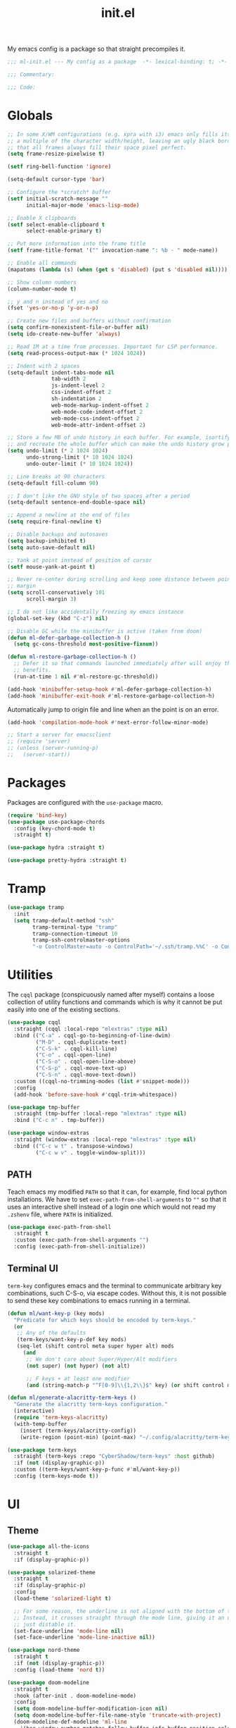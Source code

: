 #+TITLE: init.el
#+PROPERTY: header-args :tangle yes :results silent

My emacs config is a package so that straight precompiles it.

#+BEGIN_SRC emacs-lisp
  ;;; ml-init.el --- My config as a package  -*- lexical-binding: t; -*-

  ;;; Commentary:

  ;;; Code:

#+END_SRC

* Globals
#+BEGIN_SRC emacs-lisp
  ;; In some X/WM configurations (e.g. xpra with i3) emacs only fills its assigned frame to
  ;; a multiple of the character width/height, leaving an ugly black border. This ensures
  ;; that all frames always fill their space pixel perfect.
  (setq frame-resize-pixelwise t)

  (setf ring-bell-function 'ignore)

  (setq-default cursor-type 'bar)

  ;; Configure the *scratch* buffer
  (setf initial-scratch-message ""
        initial-major-mode 'emacs-lisp-mode)

  ;; Enable X clipboards
  (setf select-enable-clipboard t
        select-enable-primary t)

  ;; Put more information into the frame title
  (setf frame-title-format '("" invocation-name ": %b - " mode-name))

  ;; Enable all commands
  (mapatoms (lambda (s) (when (get s 'disabled) (put s 'disabled nil))))

  ;; Show column numbers
  (column-number-mode t)

  ;; y and n instead of yes and no
  (fset 'yes-or-no-p 'y-or-n-p)

  ;; Create new files and buffers without confirmation
  (setq confirm-nonexistent-file-or-buffer nil)
  (setq ido-create-new-buffer 'always)

  ;; Read 1M at a time from processes. Important for LSP performance.
  (setq read-process-output-max (* 1024 1024))

  ;; Indent with 2 spaces
  (setq-default indent-tabs-mode nil
                tab-width 2
                js-indent-level 2
                css-indent-offset 2
                sh-indentation 2
                web-mode-markup-indent-offset 2
                web-mode-code-indent-offset 2
                web-mode-css-indent-offset 2
                web-mode-attr-indent-offset 2)

  ;; Store a few MB of undo history in each buffer. For example, isortify and blacken erase
  ;; and recreate the whole buffer which can make the undo history grow pretty quickly.
  (setq undo-limit (* 2 1024 1024)
        undo-strong-limit (* 10 1024 1024)
        undo-outer-limit (* 10 1024 1024))

  ;; Line breaks at 90 characters
  (setq-default fill-column 90)

  ;; I don't like the GNU style of two spaces after a period
  (setq-default sentence-end-double-space nil)

  ;; Append a newline at the end of files
  (setq require-final-newline t)

  ;; Disable backups and autosaves
  (setq backup-inhibited t)
  (setq auto-save-default nil)

  ;; Yank at point instead of position of cursor
  (setf mouse-yank-at-point t)

  ;; Never re-center during scrolling and keep some distance between point and the window
  ;; margin
  (setq scroll-conservatively 101
        scroll-margin 3)

  ;; I do not like accidentally freezing my emacs instance
  (global-set-key (kbd "C-z") nil)

  ;; Disable GC while the minibuffer is active (taken from doom)
  (defun ml-defer-garbage-collection-h ()
    (setq gc-cons-threshold most-positive-fixnum))

  (defun ml-restore-garbage-collection-h ()
    ;; Defer it so that commands launched immediately after will enjoy the
    ;; benefits.
    (run-at-time 1 nil #'ml-restore-gc-threshold))

  (add-hook 'minibuffer-setup-hook #'ml-defer-garbage-collection-h)
  (add-hook 'minibuffer-exit-hook #'ml-restore-garbage-collection-h)
#+END_SRC

Automatically jump to origin file and line when an the point is on an error.

#+BEGIN_SRC emacs-lisp
  (add-hook 'compilation-mode-hook #'next-error-follow-minor-mode)
#+END_SRC

#+BEGIN_SRC emacs-lisp
  ;; Start a server for emacsclient
  ;; (require 'server)
  ;; (unless (server-running-p)
  ;;   (server-start))
#+END_SRC

* Packages

Packages are configured with the ~use-package~ macro.

#+BEGIN_SRC emacs-lisp
  (require 'bind-key)
  (use-package use-package-chords
    :config (key-chord-mode t)
    :straight t)

  (use-package hydra :straight t)

  (use-package pretty-hydra :straight t)
#+END_SRC

* Tramp

#+BEGIN_SRC emacs-lisp
  (use-package tramp
    :init
    (setq tramp-default-method "ssh"
          tramp-terminal-type "tramp"
          tramp-connection-timeout 10
          tramp-ssh-controlmaster-options
          "-o ControlMaster=auto -o ControlPath='~/.ssh/tramp.%%C' -o ControlPersist=5m"))
#+END_SRC

* Utilities

The ~cqql~ package (conspicuously named after myself) contains a loose collection of
utility functions and commands which is why it cannot be put easily into one of the
existing sections.

#+BEGIN_SRC emacs-lisp
  (use-package cqql
    :straight (cqql :local-repo "mlextras" :type nil)
    :bind (("C-a" . cqql-go-to-beginning-of-line-dwim)
           ("M-D" . cqql-duplicate-text)
           ("C-S-k" . cqql-kill-line)
           ("C-o" . cqql-open-line)
           ("C-S-o" . cqql-open-line-above)
           ("C-S-p" . cqql-move-text-up)
           ("C-S-n" . cqql-move-text-down))
    :custom ((cqql-no-trimming-modes (list #'snippet-mode)))
    :config
    (add-hook 'before-save-hook #'cqql-trim-whitespace))
#+END_SRC

#+BEGIN_SRC emacs-lisp
  (use-package tmp-buffer
    :straight (tmp-buffer :local-repo "mlextras" :type nil)
    :bind ("C-c n" . tmp-buffer))

  (use-package window-extras
    :straight (window-extras :local-repo "mlextras" :type nil)
    :bind (("C-c w t" . transpose-windows)
           ("C-c w v" . toggle-window-split)))
#+END_SRC

** PATH

Teach emacs my modified ~PATH~ so that it can, for example, find local python
installations. We have to set ~exec-path-from-shell-arguments~ to ~""~ so that
it uses an interactive shell instead of a login one which would not read my
~.zshenv~ file, where ~PATH~ is initialized.

#+BEGIN_SRC emacs-lisp
  (use-package exec-path-from-shell
    :straight t
    :custom (exec-path-from-shell-arguments "")
    :config (exec-path-from-shell-initialize))
#+END_SRC

** Terminal UI

~term-key~ configures emacs and the terminal to communicate arbitrary key combinations, such
C-S-o, via escape codes. Without this, it is not possible to send these key combinations
to emacs running in a terminal.

#+BEGIN_SRC emacs-lisp
  (defun ml/want-key-p (key mods)
    "Predicate for which keys should be encoded by term-keys."
    (or
     ;; Any of the defaults
     (term-keys/want-key-p-def key mods)
     (seq-let (shift control meta super hyper alt) mods
       (and
        ;; We don't care about Super/Hyper/Alt modifiers
        (not super) (not hyper) (not alt)

        ;; F keys + at least one modifier
        (and (string-match-p "^F[0-9]\\{1,2\\}$" key) (or shift control meta))))))

  (defun ml/generate-alacritty-term-keys ()
    "Generate the alacritty term-keys configuration."
    (interactive)
    (require 'term-keys-alacritty)
    (with-temp-buffer
      (insert (term-keys/alacritty-config))
      (write-region (point-min) (point-max) "~/.config/alacritty/term-keys.yml")))

  (use-package term-keys
    :straight (term-keys :repo "CyberShadow/term-keys" :host github)
    :if (not (display-graphic-p))
    :custom ((term-keys/want-key-p-func #'ml/want-key-p))
    :config (term-keys-mode t))
#+END_SRC

* UI

** Theme

#+BEGIN_SRC emacs-lisp
  (use-package all-the-icons
    :straight t
    :if (display-graphic-p))

  (use-package solarized-theme
    :straight t
    :if (display-graphic-p)
    :config
    (load-theme 'solarized-light t)

    ;; For some reason, the underline is not aligned with the bottom of the mode line.
    ;; Instead, it crosses straight through the mode line, giving it an uneasy look, so we
    ;; just distable it.
    (set-face-underline 'mode-line nil)
    (set-face-underline 'mode-line-inactive nil))

  (use-package nord-theme
    :straight t
    :if (not (display-graphic-p))
    :config (load-theme 'nord t))

  (use-package doom-modeline
    :straight t
    :hook (after-init . doom-modeline-mode)
    :config
    (setq doom-modeline-buffer-modification-icon nil)
    (setq doom-modeline-buffer-file-name-style 'truncate-with-project)
    (doom-modeline-def-modeline 'ml-line
      '(bar window-number matches follow buffer-info buffer-position selection-info word-count)
      '(compilation misc-info repl lsp minor-modes input-method process vcs checker major-mode))
    (defun ml-setup-doom-modeline ()
      (doom-modeline-set-modeline 'ml-line 'default))
    (add-hook 'doom-modeline-mode-hook 'ml-setup-doom-modeline))
#+END_SRC

** Minibuffer

Save the minibuffer history.

#+BEGIN_SRC emacs-lisp
  (use-package savehist
    :straight t
    :config
    (setf history-length 500)
    (savehist-mode))
#+END_SRC

Close the minibuffer when it loses focus.

#+BEGIN_SRC emacs-lisp
  (defun kill-unfocused-minibuffer (_frame)
    "Kill the minibuffer if it is active but does not have focus."
    (when (and
           (>= (recursion-depth) 1)
           (active-minibuffer-window)
           (not (minibuffer-window-active-p (selected-window))))
      (abort-recursive-edit)))

  (add-hook 'window-selection-change-functions 'kill-unfocused-minibuffer)
#+END_SRC

** eldoc

#+BEGIN_SRC emacs-lisp
  (use-package eldoc
    ;; Set the commands obarray size to some prime large enough to hold all commands that we
    ;; register below
    :init (setq eldoc-message-commands-table-size 293)
    :custom ((eldoc-idle-delay 0.2))
    :config
    ;; Apparently, eldoc is loaded even before early-init.el?! Therefore, the obarray
    ;; setting above never has an effect and resize the obarray here manually.
    (let ((old-commands eldoc-message-commands))
      (setq eldoc-message-commands (make-vector eldoc-message-commands-table-size 0))
      (cl-loop for sym being the symbols of old-commands
               do (eldoc-add-command sym)))

    ;; Register additional movement commands that should trigger eldoc
    (with-eval-after-load 'smartparens (eldoc-add-command-completions "sp-"))
    (with-eval-after-load 'avy (eldoc-add-command-completions "avy-"))
    (with-eval-after-load 'smartscan (eldoc-add-command-completions "smartscan-")))
#+END_SRC

** Better Help

Displays all key bindings of the current major mode with one-line descriptions
in a condensed format.

#+BEGIN_SRC emacs-lisp
  (use-package discover-my-major
    :straight t
    :bind ("C-h C-m" . discover-my-major))
#+END_SRC

~helpful~ puts a lot of extra funcionality on help pages such as the source code
of functions.

#+BEGIN_SRC emacs-lisp
  (use-package helpful
    :straight t
    :bind (("C-h a" . helpful-command)
           ("C-h f" . helpful-callable)
           ("C-h v" . helpful-variable)
           ("C-h k" . helpful-key)
           :map emacs-lisp-mode-map
           ("C-c C-d" . helpful-at-point)))
#+END_SRC

** Buffer Switching

#+BEGIN_SRC emacs-lisp
  (defun iflipb-kill-this-buffer ()
    "Same as `kill-buffer' but keep the iflipb buffer list state."
    (interactive)
    (kill-buffer (current-buffer))
    (if (iflipb-first-iflipb-buffer-switch-command)
        (setq last-command 'kill-buffer)
      (if (< iflipb-current-buffer-index (length (iflipb-interesting-buffers)))
          (iflipb-select-buffer iflipb-current-buffer-index)
        (iflipb-select-buffer (1- iflipb-current-buffer-index)))
      (setq last-command 'iflipb-kill-buffer)))

  (defun ml-iflipb-ignore-special-except-some (bufname)
    "Check if BUFNAME is a special buffer except for some special cases."
    (or (and (string-prefix-p "*" bufname)
             (not (string-prefix-p "*Org Src" bufname))
             (not (string-prefix-p "*deadgrep" bufname))
             (not (string-prefix-p "*ielm" bufname)))
        (string-match-p "^magit\\(-[^:]+\\)?:" bufname)))

  (use-package iflipb
    :straight t
    :demand t
    :bind (("<f6>" . iflipb-next-buffer)
           ("S-<f6>" . iflipb-previous-buffer)
           ("M-<f6>" . iflipb-kill-this-buffer))
    :custom ((iflipb-ignore-buffers #'ml-iflipb-ignore-special-except-some)
             (iflipb-current-buffer-template "[%.15s]")
             (iflipb-other-buffer-template "%.15s")))
#+END_SRC

** Searching & Selection

#+BEGIN_SRC emacs-lisp
  (use-package vertico
    :straight (vertico :files ("*" "extensions/*" (:exclude ".git"))
                       :includes (vertico-buffer
                                  vertico-directory
                                  vertico-flat
                                  vertico-indexed
                                  vertico-mouse
                                  vertico-quick
                                  vertico-repeat
                                  vertico-reverse))
    :custom
    (vertico-cycle t)
    :config
    (vertico-mode)

    ;; Do not allow the cursor in the minibuffer prompt
    (setq minibuffer-prompt-properties
          '(read-only t cursor-intangible t face minibuffer-prompt))
    (add-hook 'minibuffer-setup-hook #'cursor-intangible-mode)

    ;; Enable recursive minibuffers
    (setq enable-recursive-minibuffers t))

  (use-package vertico-repeat
    :straight nil
    :after vertico
    :bind ("C-c o" . vertico-repeat)
    :config
    (add-hook 'minibuffer-setup-hook #'vertico-repeat-save))

  (defun ml/orderless-flex-if-twiddle (pattern _index _total)
    "Match PATTERN with flex matching if it starts with a twiddle."
    (when (string-prefix-p "~" pattern)
      `(orderless-flex . ,(substring pattern 1))))

  (defun ml/orderless-without-if-bang (pattern _index _total)
    "Negate a PATTERN if it starts with a bang."
    (cond
     ((equal "!" pattern)
      '(orderless-literal . ""))
     ((string-prefix-p "!" pattern)
      `(orderless-without-literal . ,(substring pattern 1)))))

  (use-package orderless
    :straight t
    :custom
    (completion-styles '(orderless basic))
    (completion-category-overrides '((file (styles basic partial-completion))))
    (orderless-matching-styles '(orderless-literal orderless-regexp orderless-initialism))
    (orderless-style-dispatchers '(ml/orderless-flex-if-twiddle ml/orderless-without-if-bang)))

  (use-package marginalia
    :straight t
    :custom
    (marginalia-annotators '(marginalia-annotators-heavy marginalia-annotators-light nil))
    :config (marginalia-mode))

  (use-package consult
    :straight t
    :after hydra
    :custom
    (consult-project-root-function #'projectile-project-root)
    (consult-narrow-key "<")
    (register-preview-delay 0)
    (register-preview-function #'consult-register-format)
    ;; Use consult to select xref locations with preview
    (xref-show-definitions-function #'consult-xref)
    :bind (("C-s" . consult-line)
           ("C-S-s" . isearch-forward)
           ("C-c s" . consult-ripgrep)
           ("C-x f" . find-file)
           ("M-y" . consult-yank-pop)
           ("C-x b" . consult-buffer)
           ("C-x 4 b" . consult-buffer-other-window)
           ("C-x 5 b" . consult-buffer-other-frame)
           ("C-x M-:" . consult-complex-command)
           ("C-c c" . hydra-consult/body)

           ;; Isearch integration
           :map isearch-mode-map
           ("M-s l" . consult-line))

    :init
    (defhydra hydra-consult (:exit t :hint nil)
        "
     Line^^       Region^^           Goto^^             Other
    ----------------------------------------------------------
     [_f_] find   [_k_] focus lines  [_m_] mark         [_a_] apropos
     [_l_] locate [_K_] keep lines   [_M_] global mark  [_c_] mode command
     [_e_] error                   [_o_] outline      [_b_] bookmark"
        ("f" consult-find)
        ("l" consult-locate)
        ("K" consult-keep-lines)
        ("k" consult-focus-lines)
        ("e" consult-compile-error)
        ("m" consult-mark)
        ("M" consult-global-mark)
        ("o" consult-outline)
        ("a" consult-apropos)
        ("c" consult-mode-command)
        ("b" consult-bookmark)
        ("<F3>" consult-kmacro))

    ;; Optionally tweak the register preview window.
    ;; This adds thin lines, sorting and hides the mode line of the window.
    (advice-add #'register-preview :override #'consult-register-window))

  (use-package which-key :straight t)

  (use-package embark
    :straight t
    :bind ("M-o" . embark-act)
    :config
    (require 'which-key)
    (setq embark-action-indicator
          (lambda (map _target)
            (which-key--show-keymap "Embark" map nil nil 'no-paging)
            #'which-key--hide-popup-ignore-command)
          embark-become-indicator embark-action-indicator))

  ;; Consult users will also want the embark-consult package.
  (use-package embark-consult
    :straight t
    :after (embark consult)
    :demand t ; only necessary if you have the hook below
    ;; if you want to have consult previews as you move around an
    ;; auto-updating embark collect buffer
    :hook (embark-collect-mode . embark-consult-preview-minor-mode))
#+END_SRC

** File search with rg

#+BEGIN_SRC emacs-lisp
  (use-package deadgrep
    :straight t
    :bind (("<f9>" . deadgrep)))

  (use-package cqql-deadgrep
    :straight (cqql-deadgrep :local-repo "mlextras" :type nil)
    :after deadgrep
    :bind (("S-<f9>" . cqql-deadgrep-here)
           :map deadgrep-mode-map
           ("s" . cqql-deadgrep-search-term)
           ("d" . cqql-deadgrep-directory)
           ("a" . cqql-deadgrep-file-type-all)
           ("t" . cqql-deadgrep-file-type-type)
           ("S-g" . cqql-deadgrep-file-type-glob)))
#+END_SRC

** Highlighting

*** Cursor

#+BEGIN_SRC emacs-lisp
  (use-package beacon
    :straight t
    :config
    (beacon-mode))
#+END_SRC

*** Delimiter

#+BEGIN_SRC emacs-lisp
  (use-package rainbow-delimiters
    :straight t
    :config
    (add-hook 'prog-mode-hook 'rainbow-delimiters-mode)

    (setf rainbow-delimiters-max-face-count 6))
#+END_SRC

*** Symbols

#+BEGIN_SRC emacs-lisp
  (use-package highlight-symbol
    :straight t
    :config
    (add-hook 'prog-mode-hook 'highlight-symbol-mode)

    (setf highlight-symbol-idle-delay 0))
#+END_SRC

** Window Management

#+BEGIN_SRC emacs-lisp
  (use-package ace-window
    :straight t
    :bind ("M-i" . ace-window))
#+END_SRC

** Buffer Management

#+BEGIN_SRC emacs-lisp
  (use-package ibuffer
    :bind ("C-x C-b" . ibuffer))
#+END_SRC

#+BEGIN_SRC emacs-lisp
  (use-package uniquify
    :config (setf uniquify-buffer-name-style 'forward
                  uniquify-strip-common-suffix t))
#+END_SRC

** File Management

#+BEGIN_SRC emacs-lisp
  (use-package dired
    :config
    (setf dired-listing-switches "-lahv")

    (bind-key "M-w" #'wdired-change-to-wdired-mode dired-mode-map))
#+END_SRC

~dired-jump~ from ~dired-x~ is probably my most used ~dired~ command.

#+BEGIN_SRC emacs-lisp
  (use-package dired-x)
#+END_SRC

** Project Management

#+BEGIN_SRC emacs-lisp
  (use-package projectile
    :straight t
    :bind (("C-x C-f" . projectile-find-file))
    :init
    (setq projectile-keymap-prefix (kbd "C-x p"))
    :config
    ;; Mark pyenv virtual environments as projects
    (add-to-list 'projectile-project-root-files-bottom-up "pyvenv.cfg")

    (projectile-global-mode))
#+END_SRC

#+BEGIN_SRC emacs-lisp
  (defun ml-treemacs-dwim ()
    "Toggle treemacs."
    (interactive)
    (if (and (eq (treemacs-current-visibility) 'visible)
             treemacs--in-this-buffer)
        (delete-window (treemacs-get-local-window))
      (call-interactively #'treemacs-select-window)))

  (use-package treemacs
    :straight t
    :commands (treemacs-current-visibility)
    :bind (("<f8>" . ml-treemacs-dwim)
           ("S-<f8>" . treemacs)
           ("<mouse-1>" . treemacs-single-click-expand-action))
    :config
    ;; Hide gitignored files via the toggle call instead of customizing the variable because
    ;; we need the interactive behavior that happens in the toggle call to actually hide the
    ;; files.
    (treemacs-hide-gitignored-files-mode t))

  (use-package treemacs-projectile
    :straight t
    :after (treemacs projectile))
#+END_SRC

* Editing

** Better Defaults

The dwim commands should just be the default in modern emacs.
#+BEGIN_SRC emacs-lisp
  (bind-keys ("M-u" . upcase-dwim)
             ("M-l" . downcase-dwim)
             ("M-c" . capitalize-dwim))
#+END_SRC

** Multiple Cursors

#+BEGIN_SRC emacs-lisp
  (use-package multiple-cursors
    :straight t
    :after hydra
    :bind (("C-c m" . hydra-multiple-cursors/body)
           :map mc/keymap
           ;; Make enter insert a newline instead of quitting mc
           ("<return>" . nil))
    :config
    (defhydra hydra-multiple-cursors (:hint nil)
      "
   Up^^             Down^^           Miscellaneous           % 2(mc/num-cursors) cursor%s(if (> (mc/num-cursors) 1) \"s\" \"\")
  ------------------------------------------------------------------
   [_p_]   Next     [_n_]   Next     [_l_] Edit lines  [_0_] Insert numbers
   [_P_]   Skip     [_N_]   Skip     [_a_] Mark all    [_A_] Insert letters
   [_M-p_] Unmark   [_M-n_] Unmark   [_s_] Search
   [Click] Cursor at point       [_q_] Quit"
      ("l" mc/edit-lines :exit t)
      ("a" mc/mark-all-like-this :exit t)
      ("n" mc/mark-next-like-this)
      ("N" mc/skip-to-next-like-this)
      ("M-n" mc/unmark-next-like-this)
      ("p" mc/mark-previous-like-this)
      ("P" mc/skip-to-previous-like-this)
      ("M-p" mc/unmark-previous-like-this)
      ("s" mc/mark-all-in-region-regexp :exit t)
      ("0" mc/insert-numbers :exit t)
      ("A" mc/insert-letters :exit t)
      ("<mouse-1>" mc/add-cursor-on-click)
      ;; Help with click recognition in this hydra
      ("<down-mouse-1>" ignore)
      ("<drag-mouse-1>" ignore)
      ("q" nil)))
#+END_SRC

** SmartParens

#+BEGIN_SRC emacs-lisp
  (use-package smartparens
    :straight t
    :demand t
    :init
    (require 'hydra)
    (defhydra hydra-smartparens (:hint nil)
      "
   Moving^^^^                       Slurp & Barf^^   Wrapping^^            Sexp juggling^^^^               Destructive
  ------------------------------------------------------------------------------------------------------------------------
   [_a_] beginning  [_n_] down      [_h_] bw slurp   [_R_]   rewrap        [_S_] split   [_t_] transpose   [_c_] change inner  [_w_] copy
   [_e_] end        [_N_] bw down   [_H_] bw barf    [_u_]   unwrap        [_s_] splice  [_A_] absorb      [_C_] change outer
   [_f_] forward    [_p_] up        [_l_] slurp      [_U_]   bw unwrap     [_r_] raise   [_E_] emit        [_k_] kill          [_g_] quit
   [_b_] backward   [_P_] bw up     [_L_] barf       [_(__{__[_] wrap (){}[]   [_j_] join    [_o_] convolute   [_K_] bw kill       [_q_] quit"
      ;; Moving
      ("a" sp-beginning-of-sexp)
      ("e" sp-end-of-sexp)
      ("f" sp-forward-sexp)
      ("b" sp-backward-sexp)
      ("n" sp-down-sexp)
      ("N" sp-backward-down-sexp)
      ("p" sp-up-sexp)
      ("P" sp-backward-up-sexp)

      ;; Slurping & barfing
      ("h" sp-backward-slurp-sexp)
      ("H" sp-backward-barf-sexp)
      ("l" sp-forward-slurp-sexp)
      ("L" sp-forward-barf-sexp)

      ;; Wrapping
      ("R" sp-rewrap-sexp)
      ("u" sp-unwrap-sexp)
      ("U" sp-backward-unwrap-sexp)
      ("(" sp-wrap-round)
      ("{" sp-wrap-curly)
      ("[" sp-wrap-square)

      ;; Sexp juggling
      ("S" sp-split-sexp)
      ("s" sp-splice-sexp)
      ("r" sp-raise-sexp)
      ("j" sp-join-sexp)
      ("t" sp-transpose-sexp)
      ("A" sp-absorb-sexp)
      ("E" sp-emit-sexp)
      ("o" sp-convolute-sexp)

      ;; Destructive editing
      ("c" sp-change-inner :exit t)
      ("C" sp-change-enclosing :exit t)
      ("k" sp-kill-sexp)
      ("K" sp-backward-kill-sexp)
      ("w" sp-copy-sexp)

      ("q" nil)
      ("g" nil))
    :config
    (require 'smartparens-config)

    (bind-keys :map smartparens-mode-map
      ("C-M-f" . sp-forward-sexp)
      ("C-M-b" . sp-backward-sexp)
      ("C-M-n" . sp-down-sexp)
      ("C-M-S-n" . sp-backward-down-sexp)
      ("C-M-p" . sp-up-sexp)
      ("C-M-S-p" . sp-backward-up-sexp)
      ("C-M-a" . sp-beginning-of-sexp)
      ("C-M-e" . sp-end-of-sexp)
      ("C-M-k" . sp-kill-sexp)
      ("C-M-t" . sp-transpose-sexp))

    (smartparens-global-mode t)
    (smartparens-strict-mode t)
    (show-smartparens-global-mode t)

    ;; We write it the verbose way instead of with sp-with-modes because
    ;; use-package does not properly expand the macro somehow during compilation
    (sp-local-pair sp--html-modes "{{" "}}")
    (sp-local-pair sp--html-modes "{%" "%}")
    (sp-local-pair sp--html-modes "{#" "#}")

    :chords (("fd" . hydra-smartparens/body)))
#+END_SRC

** Region

#+BEGIN_SRC emacs-lisp
  (use-package expand-region
    :straight t
    :bind (("M-m" . er/expand-region)
           ("M-M" . er/contract-region))
    :config
    (with-eval-after-load 'latex-mode
      (require 'latex-mode-expansions)))
#+END_SRC

** Replacing

Gives you a visual preview at the point of replacement.

#+BEGIN_SRC emacs-lisp
  (use-package visual-regexp
    :straight t
    :bind (("C-c r" . vr/replace)
           ("C-c R" . vr/query-replace)))
#+END_SRC

** Navigation

Quickly move to every word and character on screen.

#+BEGIN_SRC emacs-lisp
  (use-package avy
    :straight t
    :init
    (require 'hydra)
    (defhydra hydra-avy (:exit t :hint nil)
      "
   Line^^       Region^^        Goto
  ----------------------------------------------------------
   [_y_] yank   [_Y_] yank      [_c_] timed char  [_C_] char
   [_m_] move   [_M_] move      [_w_] word        [_W_] any word
   [_k_] kill   [_K_] kill      [_l_] line        [_L_] end of line"
      ("c" avy-goto-char-timer)
      ("C" avy-goto-char)
      ("w" avy-goto-word-1)
      ("W" avy-goto-word-0)
      ("l" avy-goto-line)
      ("L" avy-goto-end-of-line)
      ("m" avy-move-line)
      ("M" avy-move-region)
      ("k" avy-kill-whole-line)
      ("K" avy-kill-region)
      ("y" avy-copy-line)
      ("Y" avy-copy-region))
    :config
    (setq avy-timeout-seconds 0.25)

    :bind (("M-s" . avy-goto-char-timer)
           ("C-c a" . hydra-avy/body)))
#+END_SRC

Use smart beginning and end moves instead of just ~point-min~ and ~point-max~.

#+BEGIN_SRC emacs-lisp
  (use-package beginend
    :straight t
    :config
    (beginend-global-mode))
#+END_SRC

#+BEGIN_SRC emacs-lisp
  (use-package smartscan
    :straight (smartscan :repo "martenlienen/smart-scan" :branch "no-message" :host github)
    :hook (prog-mode . smartscan-mode)
    :custom
    ;; Look for symbols instead of words so that it works with UTF-8 identifiers
    (smartscan-symbol-selector "symbol"))
#+END_SRC

** Undo

Undoing can be quite tricky to keep track of mentally in emacs because the undo list also
records undos. `vundo` presents the undo list as a tree structure.

#+BEGIN_SRC emacs-lisp
  (use-package vundo
    :straight t
    :custom ((vundo-compact-display t))
    :bind (("C-c C-/" . vundo)))
#+END_SRC

* Code Intelligence

** Tree Sitter

#+BEGIN_SRC emacs-lisp
  (use-package tree-sitter :straight t)
  (use-package tree-sitter-langs :straight t)
#+END_SRC

** Language Server Protocol (LSP)

#+BEGIN_SRC emacs-lisp
  (use-package lsp-mode
    :straight t
    :custom ((lsp-auto-guess-root t)
             (lsp-auto-configure t)
             (lsp-signature-doc-lines 1)
             (lsp-keymap-prefix nil))
    :hook ((python-mode . lsp)
           (lsp-mode . lsp-enable-which-key-integration))
    :commands (lsp)
    :bind (("C-?" . lsp-describe-thing-at-point)
           ;; Extra binding for terminal UI
           ("C-c ?" . lsp-describe-thing-at-point)
           ("<f10>" . lsp-rename)
           ("S-<f10>" . lsp-execute-code-action)
           :map lsp-mode-map
           ("C-S-SPC" . nil)))

  (use-package lsp-treemacs :straight t)
  (use-package lsp-headerline
    :after lsp-mode
    :custom ((lsp-headerline-breadcrumb-enable-diagnostics nil)
             (lsp-headerline-arrow
              (propertize ">" 'face 'lsp-headerline-breadcrumb-separator-face))))

  (defun ml/pyenv-path-from-name (name)
    "Get the pyenv environment root path from its NAME."
    (with-environment-variables (("PYENV_VERSION" name))
      (f-parent (f-parent (f-canonical (shell-command-to-string "pyenv which python"))))))

  (defun ml/pyenv-from-file (file)
    "Find the pyenv environment for FILE."
    (let ((file (f-canonical file))
          (pyenv-root (f-canonical (f-full "~/.pyenv"))))
      (ml/pyenv-path-from-name
       (if-let ((version-file (locate-dominating-file file ".python-version")))
           (f-read (f-join version-file ".python-version"))
         (if (f-ancestor-of-p pyenv-root file)
             ;; If we are inside the pyenv directory, choose the closest surrounding
             ;; environment
             (seq-let (versions? version envs? env) (f-split (f-relative file pyenv-root))
               (if (string= versions? "versions")
                   (if (string= envs? "envs") env version)
                 ;; As a last resort, choose the global environment
                 nil))
           ;; As a last resort, choose the global environment
           nil)))))

  (defun ml/pylsp-get-pyenv-environment ()
    "Get the pyenv environment for the current workspace.

  <ENV>/bin/python is the corresponding Python executable."
    (if lsp-pylsp-plugins-jedi-environment
        lsp-pylsp-plugins-jedi-environment
      (when lsp-pylsp-plugins-jedi-use-pyenv-environment
        (let ((root (lsp-seq-first (lsp-find-roots-for-workspace lsp--cur-workspace (lsp-session)))))
          (ml/pyenv-from-file root)))))

  (use-package lsp-pylsp
    :after lsp-mode
    :custom ((lsp-pylsp-plugins-jedi-use-pyenv-environment t)
             (lsp-pylsp-plugins-jedi-completion-fuzzy nil)
             (lsp-pylsp-plugins-jedi-completion-include-params nil)
             (lsp-pylsp-plugins-jedi-completion-include-class-objects nil)
             (lsp-pylsp-plugins-flake8-enabled nil)
             (lsp-pylsp-plugins-mccabe-enabled nil))
    :config
    (advice-add 'lsp-pylsp-get-pyenv-environment :override #'ml/pylsp-get-pyenv-environment))

  (use-package lsp-ui
    :straight t
    :custom ((lsp-ui-peek-show-directory nil)
             (lsp-ui-sideline-enable nil)
             (lsp-ui-doc-enable nil))
    :bind (("M-=" . lsp-ui-peek-find-references)
           :map lsp-ui-mode-map
                ([remap xref-find-definitions] . lsp-ui-peek-find-definitions)
                ([remap xref-find-references] . lsp-ui-peek-find-references)))
#+END_SRC

** Auto-Completion

#+BEGIN_SRC emacs-lisp
  (use-package company
    :straight t
    :bind ("C-M-SPC" . company-complete)
    :init
    (setf company-idle-delay 0
          company-minimum-prefix-length 2
          company-show-quick-access t
          company-selection-wrap-around t
          company-backends (list #'company-capf
                                 (list #'company-dabbrev-code
                                       #'company-keywords)
                                 #'company-files
                                 #'company-dabbrev)
          company-global-modes (list 'not 'org-mode))
    :config
    (global-company-mode t))

  (use-package company-dabbrev
    :straight company
    :init
    (setf company-dabbrev-ignore-case 'keep-prefix
          company-dabbrev-ignore-invisible t
          company-dabbrev-downcase nil))
#+END_SRC

** Complete from elsewhere

#+BEGIN_SRC emacs-lisp
  (use-package hippie-exp
    :bind ("M-/" . hippie-expand)
    :init
    (setf hippie-expand-try-functions-list
          '(try-expand-dabbrev-visible
            try-expand-dabbrev
            try-expand-dabbrev-all-buffers
            try-expand-line
            try-complete-lisp-symbol)))
#+END_SRC

** Snippets

#+BEGIN_SRC emacs-lisp
  (defun isnip-beginning-of-line-p ()
    "Is point at the beginning of a line semantically?"
    (save-excursion
      ;; Skip over the key of the triggering template
      (backward-word)
      (skip-chars-backward " \t")
      (or (= (point) (point-min)) (char-equal (char-before) ?\n))))

  (use-package yasnippet
    :straight t
    :demand t
    :bind (:map yas-minor-mode-map
                ("<tab>" . nil)
                ("TAB" . nil))
    :config
    (setq-default yas-buffer-local-condition yas-not-string-or-comment-condition)

    ;; Don't append newlines to snippet files
    (add-hook 'snippet-mode (lambda () (setq require-final-newline nil)))

    ;; `yas-maybe-expand' is not a function, so we cannot use :bind or bind-key and need to
    ;; load yasnippet eagerly
    (define-key yas-minor-mode-map (kbd "SPC") yas-maybe-expand)
    ;; Bind SPC globally because otherwise the fallthrough in `yas-maybe-expand` does not
    ;; work
    (define-key global-map (kbd "SPC") #'self-insert-command)

    ;; Circumvent snippet expansion with shift
    (define-key global-map (kbd "S-SPC") (lambda () (interactive) (insert " ")))

    (yas-global-mode t))
#+END_SRC

* Integrations

** git

#+BEGIN_SRC emacs-lisp
  ;; Stop asking me all the time when I visit a source file from a packge built with
  ;; straight.el (they symlink the .el files from the package repositories)
  (setq vc-follow-symlinks t)

  (use-package git-timemachine
    :straight (git-timemachine :host nil
                               :repo "https://codeberg.org/pidu/git-timemachine.git"))

  (use-package magit
    :straight t
    :after git-timemachine
    :bind (("<f2>" . magit-status)
           ("M-<f2>" . magit-list-repositories)
           ("<f5>" . magit-file-dispatch))
    :init
    (setq magit-last-seen-setup-instructions "1.4.0"
          magit-commit-ask-to-stage nil
          magit-push-always-verify nil
          magit-no-confirm '(set-and-push amend-published rebase-published)
          magit-repolist-columns
          '(("Name"    25 magit-repolist-column-ident ())
            ("Version" 25 magit-repolist-column-version ())
            ("D"        1 magit-repolist-column-dirty ())
            ("⇣"      3 magit-repolist-column-unpulled-from-upstream
             ((:right-align t)
              (:help-echo "Upstream changes not in branch")))
            ("⇡"        3 magit-repolist-column-unpushed-to-upstream
             ((:right-align t)
              (:help-echo "Local changes not in upstream")))
            ("Path"    99 magit-repolist-column-path ()))
          magit-repository-directories
          '(("~/.dotfiles" . 1) ("~/src" . 2)))

    :config
    (transient-append-suffix 'magit-file-dispatch "t" (list 1 "T" "Timemachine" #'git-timemachine)))
#+END_SRC

** dict.cc

#+BEGIN_SRC emacs-lisp
  (use-package dictcc
    :straight t
    :bind ("C-c d" . dictcc))
#+END_SRC

** Debugging

#+BEGIN_SRC emacs-lisp
  (use-package realgud
    :straight t
    :defer t)
#+END_SRC

* Writing

Put emacs into distraction-free writing mode on demand.

#+BEGIN_SRC emacs-lisp
  (use-package darkroom
    :straight (darkroom :repo "joaotavora/darkroom" :host github)
    :bind (("<f7>" . #'darkroom-mode))

    :config
    (setq darkroom-text-scale-increase 1.5))

  (use-package focus
    :straight t
    :bind (("S-<f7>" . #'focus-mode)))
#+END_SRC

** Linting

#+BEGIN_SRC emacs-lisp
  (use-package flycheck
    :straight t
    :config
    (setq flycheck-textlint-config ".config/textlintrc.yml")
    (add-to-list 'flycheck-textlint-plugin-alist '(tex-mode . "latex2e"))
    (add-to-list 'flycheck-textlint-plugin-alist '(rst-mode . "rst"))

    (add-hook 'markdown-mode-hook #'flycheck-mode))
#+END_SRC

* Programming Languages

** Python

#+BEGIN_SRC emacs-lisp
  (use-package pyenv-mode :straight t)

  (defun ml-python-statement-at-point ()
    "Find the statement at point."
    (let* ((statement-types '(future_import_statement
                              import_statement
                              import_from_statement
                              print_statement
                              assert_statement
                              expression_statement
                              return_statement
                              delete_statement
                              raise_statement
                              pass_statement
                              break_statement
                              continue_statement
                              global_statement
                              nonlocal_statement
                              exec_statement))
           (this (tree-sitter-node-at-pos))
           result)
      (cl-loop until (or (not this) (seq-contains-p statement-types (tsc-node-type this)))
               do (setq this (tsc-get-parent this)))
      this))

  (defun ml-python-shell-send-statement ()
    "Send the statement surrounding point to inferior python process."
    (interactive)
    (when-let ((stmt (ml-python-statement-at-point)))
      (let ((code (buffer-substring-no-properties (tsc-node-start-position stmt)
                                                  (tsc-node-end-position stmt))))
        (python-shell-send-string code))))

  (defun cqql-python-shell-send-variable ()
    "Send the python expression at point."
    (interactive)
    (save-excursion
      (let (start end)
        (skip-chars-backward "[:alnum:].")
        (setq start (point))
        (skip-chars-forward "[:alnum:].")
        (setq end (point))
        (let ((var (buffer-substring start end)))
          (python-shell-send-string (format "print('%s'); print(%s)" var var))))))

  (require 'cl-lib)

  (defvar cqql-python-last-command nil
    "Stores the last sent region for resending.")

  (defun cqql-python-shell-send-region ()
    "Send the current region to inferior python process stripping indentation."
    (interactive)
    (let* ((start (save-excursion
                    (goto-char (region-beginning))
                    (beginning-of-line)
                    (point)))
           (end (save-excursion
                  (goto-char (region-end))
                  (end-of-line)
                  (point)))
           (region (buffer-substring start end))
           (command))
      ;; Strip indentation
      (with-temp-buffer
        (insert region)

        ;; Clear leading empty lines
        (goto-char (point-min))
        (while (char-equal (following-char) ?\n)
          (delete-char 1))

        ;; Remove indentation from all non-empty lines
        (let ((indent (save-excursion
                        (back-to-indentation)
                        (- (point) (point-min)))))
          (cl-loop until (eobp)
                   do
                   ;; Make sure that we do not delete empty lines or lines with
                   ;; only spaces but fewer than indent
                   (cl-loop repeat indent
                            while (char-equal (following-char) ?\s)
                            do (delete-char 1))
                   (forward-line 1)))
        (setq command (buffer-string)))
      (setq cqql-python-last-command command)
      (python-shell-send-string command)))

  (defun cqql-python-shell-resend-last-command ()
    "Resend the last command to the inferior python process."
    (interactive)
    (when cqql-python-last-command
      (python-shell-send-string cqql-python-last-command)))

  (defun cqql-python-shell-send-region-dwim ()
    "Send active region or resend last region."
    (interactive)
    (if (use-region-p)
        (cqql-python-shell-send-region)
      (cqql-python-shell-resend-last-command)))

  (defun cqql-python-reformat-buffer ()
    "Reformat the current buffer."
    (interactive)
    (isortify-buffer)
    (blacken-buffer))

  (defun cqql-imports-start ()
    "Find the start position for the imports in the current buffer."
    (save-excursion
      (goto-char 0)
      (if-let (import-end (re-search-forward "^[[:space:]]*\\(import\\|from\\)" nil t))
          (- (point) 6)
        (goto-char 0)
        (if (looking-at-p "#!")
            (progn
              ;; Skip shebang line and optionally one empty line
              (forward-line)
              (if (looking-at-p "\n") (forward-line))
              (beginning-of-line)
              (point))
          (point)))))

  (defun cqql-python-import ()
    "Insert and edit a new `import' statement."
    (interactive)
    (save-window-excursion
      (save-excursion
        (goto-char (cqql-imports-start))
        (insert "import \n")
        (backward-char)
        (recursive-edit))))

  (defun cqql-python-from-import ()
    "Insert and edit a new `from .. import' statement."
    (interactive)
    (save-window-excursion
      (save-excursion
        (goto-char (cqql-imports-start))
        (insert "fi \n")
        (backward-char 2)
        (yas-expand)
        (recursive-edit))))

  (use-package isortify
    :straight t
    :config
    (define-advice isortify-call-bin (:override (input-buffer output-buffer) call-bin)
      "Call the isort binary instead of the isort python module.

  This avoids having to install isort into a development
  environment and also a bad interaction where isort prints the
  reset_all CSI at the end of a file if colorama is available.
  "
      (with-current-buffer input-buffer
        (let ((process (make-process :name "isort"
                                     :command `("isort" ,@(isortify-call-args))
                                     :buffer output-buffer
                                     :noquery t
                                     :sentinel (lambda (process event)))))
          (process-send-region process (point-min) (point-max))
          (process-send-eof process)
          (process-send-eof process) ;; Close pipe twice on purpose to prevent deadlock.
          (accept-process-output process nil nil t)
          (while (process-live-p process)
            (accept-process-output process nil nil t))
          (process-exit-status process)))))

  (defun cqql-enable-local-pyenv ()
    (when-let ((buffer-path (buffer-file-name))
               (pyenv-dir (locate-dominating-file buffer-path ".python-version"))
               (mode (-> (f-join pyenv-dir ".python-version") f-read-text s-trim)))
      (pyenv-mode-set mode)))

  (defun ml-python-set-fill-column ()
    "Use fill-column 88 as is the default in black."
    (setq fill-column 88))

  (use-package python
    :bind (:map python-mode-map
                ("C-c D" . #'realgud:pdb)
                ("C-c f" . #'cqql-python-reformat-buffer)
                ("C-c C-l" . #'ml-python-shell-send-statement)
                ("C-c C-r" . #'cqql-python-shell-send-region-dwim)
                ("C-c C-v" . #'cqql-python-shell-send-variable)
                ("C-c t" . #'python-pytest-popup)
                ("C-c i" . #'cqql-python-import)
                ("C-c I" . #'cqql-python-from-import)
                ("C-c <left>" . #'python-indent-shift-left)
                ("C-c <right>" . #'python-indent-shift-right))

    :config
    (when (executable-find "ipython")
      (setq python-shell-interpreter "ipython"
            ;; Disable ipython 5 features that are incompatible with
            ;; inferior-python
            python-shell-interpreter-args "--simple-prompt")
      (push "ipython" python-shell-completion-native-disabled-interpreters))

    (setq python-fill-docstring-style 'pep-257-nn)

    (add-hook 'python-mode-hook #'eldoc-mode)
    (add-hook 'python-mode-hook #'subword-mode)
    (add-hook 'python-mode-hook #'pyenv-mode)
    (add-hook 'python-mode-hook #'python-docstring-mode)
    (add-hook 'python-mode-hook #'cqql-enable-local-pyenv)
    (add-hook 'python-mode-hook #'ml-python-set-fill-column)
    (add-hook 'python-mode-hook #'tree-sitter-hl-mode))

  (use-package python-pytest
    :straight t
    :bind (:map python-pytest-mode-map
                ("q" . #'bury-buffer)))

  (use-package python-docstring
    :straight t
    :config
    (setq python-docstring-sentence-end-double-space nil))

  (use-package blacken :straight t)

  (use-package pip-requirements :straight t)

  (use-package ein :straight t)
#+END_SRC

** Julia

#+BEGIN_SRC emacs-lisp
  (defun cqql-vterm-backward-kill-word ()
    "Kill previous word in vterm."
    (interactive)
    (vterm-send-key (kbd "C-w")))

  (use-package vterm
    :straight t
    :custom
    (vterm-max-scrollback 100000)
    :custom-face
    (vterm-color-black ((t . (:foreground "#2E3440" :background "#7B8394"))))
    (vterm-color-red ((t . (:foreground "#BF616A" :background "#D08770"))))
    (vterm-color-green ((t . (:foreground "#A3BE8C" :background "#434C5E"))))
    (vterm-color-yellow ((t . (:foreground "#EBCB8B" :background "#7B8394"))))
    (vterm-color-blue ((t . (:foreground "#81A1C1" :background "#D8DEE9"))))
    (vterm-color-magenta ((t . (:foreground "#5E81AC" :background "#B48EAD"))))
    (vterm-color-cyan ((t . (:foreground "#88C0D0" :background "#E5E9F0"))))
    (vterm-color-white ((t . (:foreground "#E5E9F0" :background "#ECEFF4"))))
    :bind (:map vterm-mode-map
                ("<C-backspace>" . cqql-vterm-backward-kill-word)
                ("M-i" . nil)))
#+END_SRC

#+BEGIN_SRC emacs-lisp
  (use-package julia-mode :straight t)

  (defun cqql-julia-repl-with-sysimage ()
    "Start a julia REPL with a sysimage in the project root."
    (interactive)
    (let* ((project-root (locate-dominating-file (buffer-file-name) "Project.toml"))
           (sysimage (if project-root (f-join project-root "sysimage.so")))
           (julia-repl-switches (when (and sysimage (f-exists-p sysimage))
                                  (concat "--sysimage " sysimage))))
      (julia-repl)))

  (use-package julia-repl
    :straight t
    :hook ((julia-mode . julia-repl-mode))
    :bind (:map julia-repl-mode-map
           ("C-c C-z" . cqql-julia-repl-with-sysimage))
    :config
    (julia-repl-set-terminal-backend 'vterm)

    (add-to-list 'julia-repl-captures (kbd "M-i")))
#+END_SRC

** Emacs Lisp

#+BEGIN_SRC emacs-lisp
  (defun cqql-run-all-ert-tests ()
    "Run all ert tests defined."
    (interactive)
    (ert t))

  (use-package macrostep :straight t)

  (use-package lisp-mode
    :config
    (bind-key "C-h C-f" 'find-function emacs-lisp-mode-map)
    (bind-key "C-c e t" 'cqql-run-all-ert-tests emacs-lisp-mode-map)
    (bind-key "C-c e b" 'eval-buffer emacs-lisp-mode-map)
    (bind-key "C-c e m" 'macrostep-expand emacs-lisp-mode-map)

    (add-hook 'emacs-lisp-mode-hook 'eldoc-mode)
    (with-eval-after-load 'smartparens
      (add-hook 'emacs-lisp-mode-hook 'smartparens-strict-mode))
    (with-eval-after-load 'flycheck
      (add-hook 'emacs-lisp-mode-hook 'flycheck-mode)))
#+END_SRC

** Shell

#+BEGIN_SRC emacs-lisp
  (use-package sh-script
    :mode ("PKGBUILD\\'" . sh-mode)
    :config  (setq-default sh-basic-offset 2))
#+END_SRC

** Justfile

#+BEGIN_SRC emacs-lisp
  (use-package just-mode :straight t)
#+END_SRC

** Rust

#+BEGIN_SRC emacs-lisp
  (use-package racer :straight t)

  (use-package cargo :straight t)

  (use-package rust-mode
    :straight t
    :config
    (add-hook 'rust-mode-hook #'flycheck-mode)
    (add-hook 'rust-mode-hook #'racer-mode)
    (add-hook 'rust-mode-hook #'cargo-minor-mode))

  (use-package racer
    :straight t
    :config
    (add-hook 'racer-mode-hook #'eldoc-mode))

  (use-package  flycheck-rust :straight t)

  (use-package flycheck
    :straight t
    :after flycheck-rust
    :config
    (add-hook 'flycheck-mode-hook #'flycheck-rust-setup))
#+END_SRC

** COMMENT C/C++

#+BEGIN_SRC emacs-lisp
  (use-package cc-mode
    :mode ("\\.h\\'" . c++-mode)
    :config
    (require 'cqql)
    (bind-key "<C-return>" #'cqql-c-append-semicolon c-mode-base-map)
    (bind-key "C-c C-c" #'recompile c-mode-base-map)
    (bind-key "C-c C-o" #'ff-find-other-file c-mode-base-map)
    (bind-key "C-c f" #'clang-format-buffer c-mode-base-map)

    (add-hook 'c++-mode-hook #'subword-mode)
    (add-hook 'c++-mode-hook #'eglot-ensure))
#+END_SRC

#+BEGIN_SRC emacs-lisp
  (use-package cquery
    :straight t
    :config
    (setq cquery-project-root-function #'projectile-project-root
          cquery-extra-init-params (list :index '(:comments 2)
                                         :cacheFormat "msgpack"
                                         :completion '(:detailedLabel t))))
#+END_SRC

*** Style Guide

#+BEGIN_SRC emacs-lisp
  (use-package google-c-style
    :straight t
    :demand t
    :config
    (add-hook 'c-mode-common-hook #'google-set-c-style))
#+END_SRC

*** Build Tools

#+BEGIN_SRC emacs-lisp
  (use-package cmake-mode :straight t)
#+END_SRC

** COMMENT javascript

#+BEGIN_SRC emacs-lisp
  (use-package js2-mode
    :straight t
    :mode (("\\.js\\'" . js2-mode) ("\\.jsx\\'" . js2-mode))
    :interpreter "node"
    :config
    (require 'js2-refactor)

    (setq-default js2-basic-offset 2)
    (setf js2-highlight-level 3
          js2-include-node-externs t)

    (js2r-add-keybindings-with-prefix "C-c r")

    (add-hook 'js2-mode-hook 'subword-mode))
#+END_SRC

* Text Formats

** LaTeX

LaTeX tables are really horrible to create and edit for most simple
use-cases. But ~org-mode~ comes to our rescue. Simply enabling ~org-table-mode~
gives you automatically resizing ASCII tables everywhere and you can even export
them to LaTeX!

#+BEGIN_SRC emacs-lisp
  (defun enable-word-wrap ()
    "Enable word wrapping."
    (interactive)
    ;; Disable line wrap fringe indicators
    (make-variable-buffer-local 'fringe-indicator-alist)
    (setf (alist-get 'continuation fringe-indicator-alist) nil)
    (setq word-wrap t))

  (defun cqql-latex-append-line-break ()
    "Insert the \\\\ macro at the end of the line."
    (interactive)
    (save-excursion
      (move-end-of-line nil)
      (insert "\\\\")))

  (use-package tex
    :straight auctex
    :mode ("\\.tex\\'" . LaTeX-mode)
    :custom ((TeX-auto-save t)
             (TeX-parse-self t)
             (TeX-save-query nil)
             (prettify-symbols-unprettify-at-point 'right-edge))
    :hook ((LaTeX-mode . TeX-source-correlate-mode)
           (LaTeX-mode . TeX-PDF-mode)
           (LaTeX-mode . prettify-symbols-mode)
           (LaTeX-mode . reftex-mode)
           (LaTeX-mode . flycheck-mode)
           (LaTeX-mode . enable-word-wrap))
    :bind (:map TeX-mode-map
                ("<C-return>" . #'cqql-latex-append-line-break))
    :config
    ;; Workaround for smartparens overwriting `
    (require 'smartparens-latex))
#+END_SRC

#+BEGIN_SRC emacs-lisp
  (defvar cqql-preview-scale 1.35)

  (defun cqql-preview-scale-up ()
    "Scale up previews."
    (* cqql-preview-scale (funcall (preview-scale-from-face))))

  (use-package reftex
    :custom ((reftex-toc-follow-mode t)
             (reftex-cite-format 'natbib)))

  (use-package preview
    :after tex
    :custom ((preview-scale-function #'cqql-preview-scale-up)
             (preview-auto-cache-preamble t))
    :pretty-hydra
    ((:quit-key "g" :title "preview" :color blue)
     ("preview"
      (("p" preview-at-point "at point")
       ("d" preview-document "document")
       ("b" preview-buffer "buffer")
       ("s" preview-section "section")
       ("r" preview-region "region")
       ("e" preview-environment "environment"))
      "clear"
      (("P" preview-clearout-at-point "at point")
       ("D" preview-clearout-document "document")
       ("B" preview-clearout-buffer "buffer")
       ("S" preview-clearout-section "section")
       ("R" preview-clearout "region"))
      "cache"
      (("c" preview-cache-preamble "refresh preamble"))))
    :bind (:map LaTeX-mode-map ("C-c p" . preview-hydra/body)))
#+END_SRC

#+BEGIN_SRC emacs-lisp
  (use-package cdlatex
    :straight t
    :after latex
    :hook (LaTeX-mode . cdlatex-mode)
    :custom ((cdlatex-make-sub-superscript-roman-if-pressed-twice t)
             (cdlatex-auto-help-delay 0.5))
    :bind (:map cdlatex-mode-map
                ("(" . nil)
                ("<" . nil)
                ("[" . nil)
                ("{" . nil)
                ("|" . nil)))
#+END_SRC

** org

#+BEGIN_SRC emacs-lisp
  (defun cqql-open-notes-file ()
    "Open the default org file."
    (interactive)
    (find-file (concat org-directory
                       "/"
                       org-default-notes-file)))

  (use-package org
    :straight t
    :init
    (setf org-directory "~/notes"
          org-agenda-files (list org-directory)
          org-default-notes-file "notes.org"
          org-crypt-key nil
          org-tags-exclude-from-inheritance (list "crypt")
          org-M-RET-may-split-line nil
          org-enforce-todo-dependencies t
          org-enforce-todo-checkbox-dependencies t
          org-agenda-start-on-weekday nil

          ;; Edit settings
          org-catch-invisible-edits 'show-and-error
          org-special-ctrl-a/e t

          ;; Org styling, hide markup etc.
          org-hide-emphasis-markers t
          org-pretty-entities t
          org-ellipsis "…")

    :config
    (require 'org-crypt)
    (org-crypt-use-before-save-magic)

    ;; Configure org-babel
    (setf org-src-fontify-natively t
          org-babel-load-languages '((emacs-lisp . t)
                                     (python . t)
                                     (shell . t)))

    ;; Load language support
    (org-babel-do-load-languages
     'org-babel-load-languages
     org-babel-load-languages)

    (add-hook 'org-mode-hook #'flycheck-mode)

    (set-face-underline 'org-block-begin-line nil)
    (set-face-attribute 'org-block-end-line nil :overline nil))
#+END_SRC

Give org a modern look.

#+BEGIN_SRC emacs-lisp
  (use-package org-modern
    :straight t
    :config
    (add-hook 'org-mode-hook 'org-modern-mode))
#+END_SRC

** markdown

#+BEGIN_SRC emacs-lisp
  (use-package markdown-mode
    :straight t)
#+END_SRC

** reStructuredText

#+BEGIN_SRC emacs-lisp
  (defun cqql-length-of-line ()
    "Return length of the current line."
    (save-excursion
      (- (progn (end-of-line) (point))
         (progn (beginning-of-line) (point)))))

  (defun cqql-underline ()
    "Repeat the character at point until it stretches the length of
    the previous line."
    (interactive)
    (let* ((char (preceding-char))
           (prev-length (save-excursion
                          (forward-line -1)
                          (cqql-length-of-line)))
           (curr-length (save-excursion
                          (cqql-length-of-line)))
           (repeat-length (max 0 (- prev-length curr-length))))
      (insert (s-repeat repeat-length (char-to-string char)))))

  (use-package rst
    :straight t
    :config
    (bind-key "<C-right>" #'cqql-underline rst-mode-map)

    (add-hook 'rst-mode-hook #'flycheck-mode))
#+END_SRC

** YAML

#+BEGIN_SRC emacs-lisp
  (use-package yaml-mode :straight t)
#+END_SRC

** HTML/jinja2

#+BEGIN_SRC emacs-lisp
  (use-package web-mode
    :straight t
    :mode "\\.html\\.?"
    :config
    ;; Disable inserting closing parens etc. because we have smartparens already
    (setq web-mode-enable-auto-pairing nil))
#+END_SRC

* Package Footer

#+BEGIN_SRC emacs-lisp

  (provide 'ml-init)
  ;;; ml-init.el ends here
#+END_SRC
